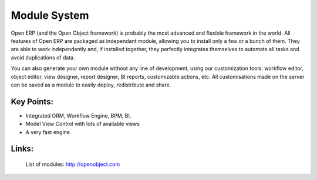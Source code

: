 Module System
=============

Open ERP (and the Open Object framework) is probably the most advanced and
flexible framework in the world. All features of Open ERP are packaged as
independant module, allowing you to install only a few or a bunch of them.
They are able to work independently and, if installed together, they perfectly
integrates themselves to automate all tasks and avoid duplications of data.

You can also generate your own module without any line of development, using
our customization tools: workflow editor, object editor, view designer,
report designer, BI reports, customizable actions, etc. All customisations
made on the server can be saved as a module to easily deploy, redistribute and
share.
 
.. image:: images/module_system_screenshot.png

Key Points:
-----------

* Integrated ORM, Workflow Engine, BPM, BI, 
* Model View Control with lots of available views
* A very fast engine.

Links:
------

        List of modules: http://openobject.com


